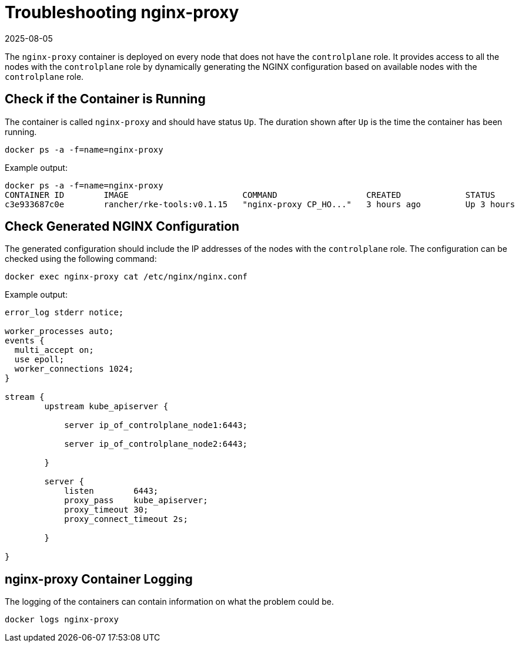 = Troubleshooting nginx-proxy
:page-languages: [en, zh]
:revdate: 2025-08-05
:page-revdate: {revdate}

The `nginx-proxy` container is deployed on every node that does not have the `controlplane` role. It provides access to all the nodes with the `controlplane` role by dynamically generating the NGINX configuration based on available nodes with the `controlplane` role.

== Check if the Container is Running

The container is called `nginx-proxy` and should have status `Up`. The duration shown after `Up` is the time the container has been running.

----
docker ps -a -f=name=nginx-proxy
----

Example output:

----
docker ps -a -f=name=nginx-proxy
CONTAINER ID        IMAGE                       COMMAND                  CREATED             STATUS              PORTS               NAMES
c3e933687c0e        rancher/rke-tools:v0.1.15   "nginx-proxy CP_HO..."   3 hours ago         Up 3 hours                              nginx-proxy
----

== Check Generated NGINX Configuration

The generated configuration should include the IP addresses of the nodes with the `controlplane` role. The configuration can be checked using the following command:

----
docker exec nginx-proxy cat /etc/nginx/nginx.conf
----

Example output:

----
error_log stderr notice;

worker_processes auto;
events {
  multi_accept on;
  use epoll;
  worker_connections 1024;
}

stream {
        upstream kube_apiserver {

            server ip_of_controlplane_node1:6443;

            server ip_of_controlplane_node2:6443;

        }

        server {
            listen        6443;
            proxy_pass    kube_apiserver;
            proxy_timeout 30;
            proxy_connect_timeout 2s;

        }

}
----

== nginx-proxy Container Logging

The logging of the containers can contain information on what the problem could be.

----
docker logs nginx-proxy
----
